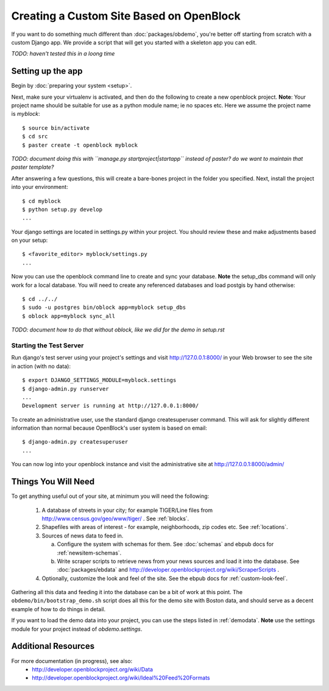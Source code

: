 ==========================================
Creating a Custom Site Based on OpenBlock
==========================================

If you want to do something much different than
:doc:`packages/obdemo`, you're better off starting from scratch with a
custom Django app. We provide a script that will get you started with
a skeleton app you can edit.

*TODO: haven't tested this in a loong time*

Setting up the app
==================

Begin by :doc:`preparing your system <setup>`.

Next, make sure your virtualenv is activated, and then do the following to create 
a new openblock project.  **Note**: Your project name should be suitable for use as a python
module name; ie no spaces etc.  Here we assume the project name is `myblock`::

    $ source bin/activate
    $ cd src
    $ paster create -t openblock myblock

*TODO: document doing this with ``manage.py startproject|startapp``
instead of paster? do we want to maintain that paster template?*

After answering a few questions, this will create a bare-bones project in the folder you 
specified.  Next, install the project into your environment::

    $ cd myblock
    $ python setup.py develop
    ...

Your django settings are located in settings.py within your project.  You should review these
and make adjustments based on your setup::

    $ <favorite_editor> myblock/settings.py
    ...

Now you can use the openblock command line to create and sync your database.  **Note** the setup_dbs command will only work for a local database.  You will need to create any referenced databases and load postgis by hand otherwise::

    $ cd ../../
    $ sudo -u postgres bin/oblock app=myblock setup_dbs
    $ oblock app=myblock sync_all

*TODO: document how to do that without oblock, like we did for the demo
in setup.rst*

Starting the Test Server
------------------------

Run django's test server using your project's settings and visit http://127.0.0.1:8000/ in your Web browser to see the site in action (with no data)::

    $ export DJANGO_SETTINGS_MODULE=myblock.settings
    $ django-admin.py runserver
    ...
    Development server is running at http://127.0.0.1:8000/

To create an administrative user, use the standard django createsuperuser command.  This will ask for slightly different information than normal because OpenBlock's user system is based on email::

    $ django-admin.py createsuperuser
    ...
    
You can now log into your openblock instance and visit the administrative site at http://127.0.0.1:8000/admin/


Things You Will Need
====================

To get anything useful out of your site, at minimum you will need the following:

 1. A database of streets in your city; for example
    TIGER/Line files from http://www.census.gov/geo/www/tiger/ .
    See :ref:`blocks`.

 2. Shapefiles with areas of interest - for example,
    neighborhoods, zip codes etc.
    See :ref:`locations`.

 3. Sources of news data to feed in.

    a. Configure the system with schemas for them.
       See :doc:`schemas` and ebpub docs for :ref:`newsitem-schemas`.

    b. Write scraper scripts to retrieve news from your news sources and load
       it into the database. See :doc:`packages/ebdata`
       and http://developer.openblockproject.org/wiki/ScraperScripts .

 4. Optionally, customize the look and feel of the site.
    See the ebpub docs for :ref:`custom-look-feel`.

Gathering all this data and feeding it into the database can be a bit
of work at this point.  The ``obdemo/bin/bootstrap_demo.sh`` script
does all this for the demo site with Boston data, and should serve as
a decent example of how to do things in detail.

If you want to load the demo data into your project, you can use the steps 
listed in :ref:`demodata`. **Note** use the settings module for your project
instead of `obdemo.settings`.


Additional Resources
====================

For more documentation (in progress), see also:
    * http://developer.openblockproject.org/wiki/Data
    * http://developer.openblockproject.org/wiki/Ideal%20Feed%20Formats
